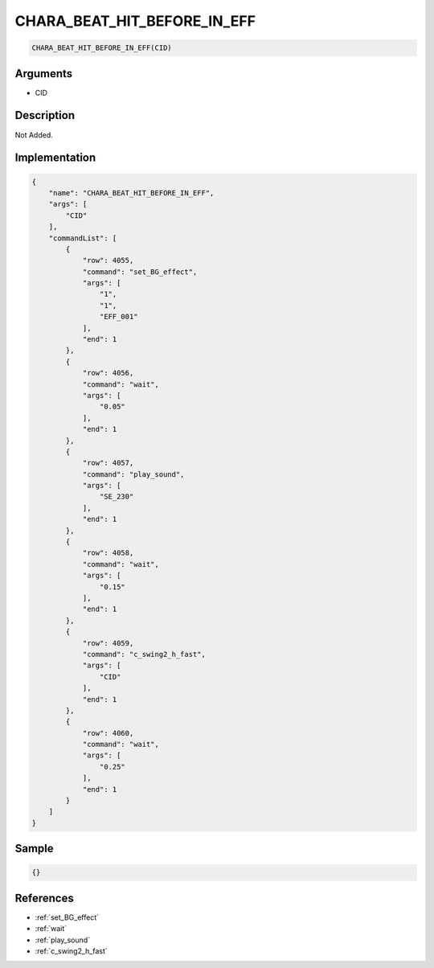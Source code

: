 .. _CHARA_BEAT_HIT_BEFORE_IN_EFF:

CHARA_BEAT_HIT_BEFORE_IN_EFF
========================

.. code-block:: text

	CHARA_BEAT_HIT_BEFORE_IN_EFF(CID)


Arguments
------------

* CID

Description
-------------

Not Added.

Implementation
-------------

.. code-block:: json

	{
	    "name": "CHARA_BEAT_HIT_BEFORE_IN_EFF",
	    "args": [
	        "CID"
	    ],
	    "commandList": [
	        {
	            "row": 4055,
	            "command": "set_BG_effect",
	            "args": [
	                "1",
	                "1",
	                "EFF_001"
	            ],
	            "end": 1
	        },
	        {
	            "row": 4056,
	            "command": "wait",
	            "args": [
	                "0.05"
	            ],
	            "end": 1
	        },
	        {
	            "row": 4057,
	            "command": "play_sound",
	            "args": [
	                "SE_230"
	            ],
	            "end": 1
	        },
	        {
	            "row": 4058,
	            "command": "wait",
	            "args": [
	                "0.15"
	            ],
	            "end": 1
	        },
	        {
	            "row": 4059,
	            "command": "c_swing2_h_fast",
	            "args": [
	                "CID"
	            ],
	            "end": 1
	        },
	        {
	            "row": 4060,
	            "command": "wait",
	            "args": [
	                "0.25"
	            ],
	            "end": 1
	        }
	    ]
	}

Sample
-------------

.. code-block:: json

	{}

References
-------------
* :ref:`set_BG_effect`
* :ref:`wait`
* :ref:`play_sound`
* :ref:`c_swing2_h_fast`

